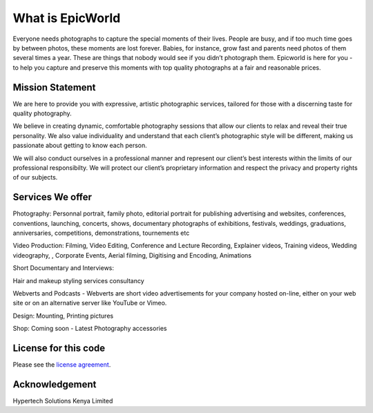 ###################
What is EpicWorld
###################

Everyone needs photographs to capture the special moments of their lives. 
People are busy, and if too much time goes by between photos, these moments are lost forever. 
Babies, for instance, grow fast and parents need photos of them several times a year.
These are things that nobody would see if you didn’t photograph them. 
Epicworld is here for you - to help you capture and preserve this moments  with top quality 
photographs at a fair and reasonable prices.


*******************
Mission Statement
*******************
We are here to provide you with expressive, artistic photographic services, tailored for those with a discerning taste for quality photography. 

We believe in creating dynamic, comfortable photography sessions that allow our clients to relax and reveal their true personality. We also value individuality and understand that each client’s photographic style will be different, making us passionate about getting to know each person. 

We will also conduct ourselves in a professional manner and represent our client’s best interests within the limits of our professional responsibilty. We will protect our client’s proprietary information and respect the privacy and property rights of our subjects.

*******************
Services We offer
*******************


Photography:  Personnal portrait, family photo, editorial portrait for publishing advertising and websites, conferences, conventions, launching, concerts, shows, documentary photographs of exhibitions, festivals, weddings, graduations, anniversaries, competitions, demonstrations, tournements etc


Video Production: Filming, Video Editing, Conference and Lecture Recording, Explainer videos, Training videos, Wedding videography, , Corporate Events, Aerial filming, Digitising and Encoding, Animations


Short Documentary and Interviews: 


Hair and makeup styling services consultancy


Webverts and Podcasts - Webverts are short video advertisements for your company hosted on-line, either on your web site or on an alternative server like YouTube or Vimeo.


Design: Mounting, Printing pictures


Shop: Coming soon - Latest Photography accessories


*********************
License for this code
*********************

Please see the `license
agreement <https://github.com/bcit-ci/CodeIgniter/blob/develop/user_guide_src/source/license.rst>`_.


***************
Acknowledgement
***************

Hypertech Solutions Kenya Limited